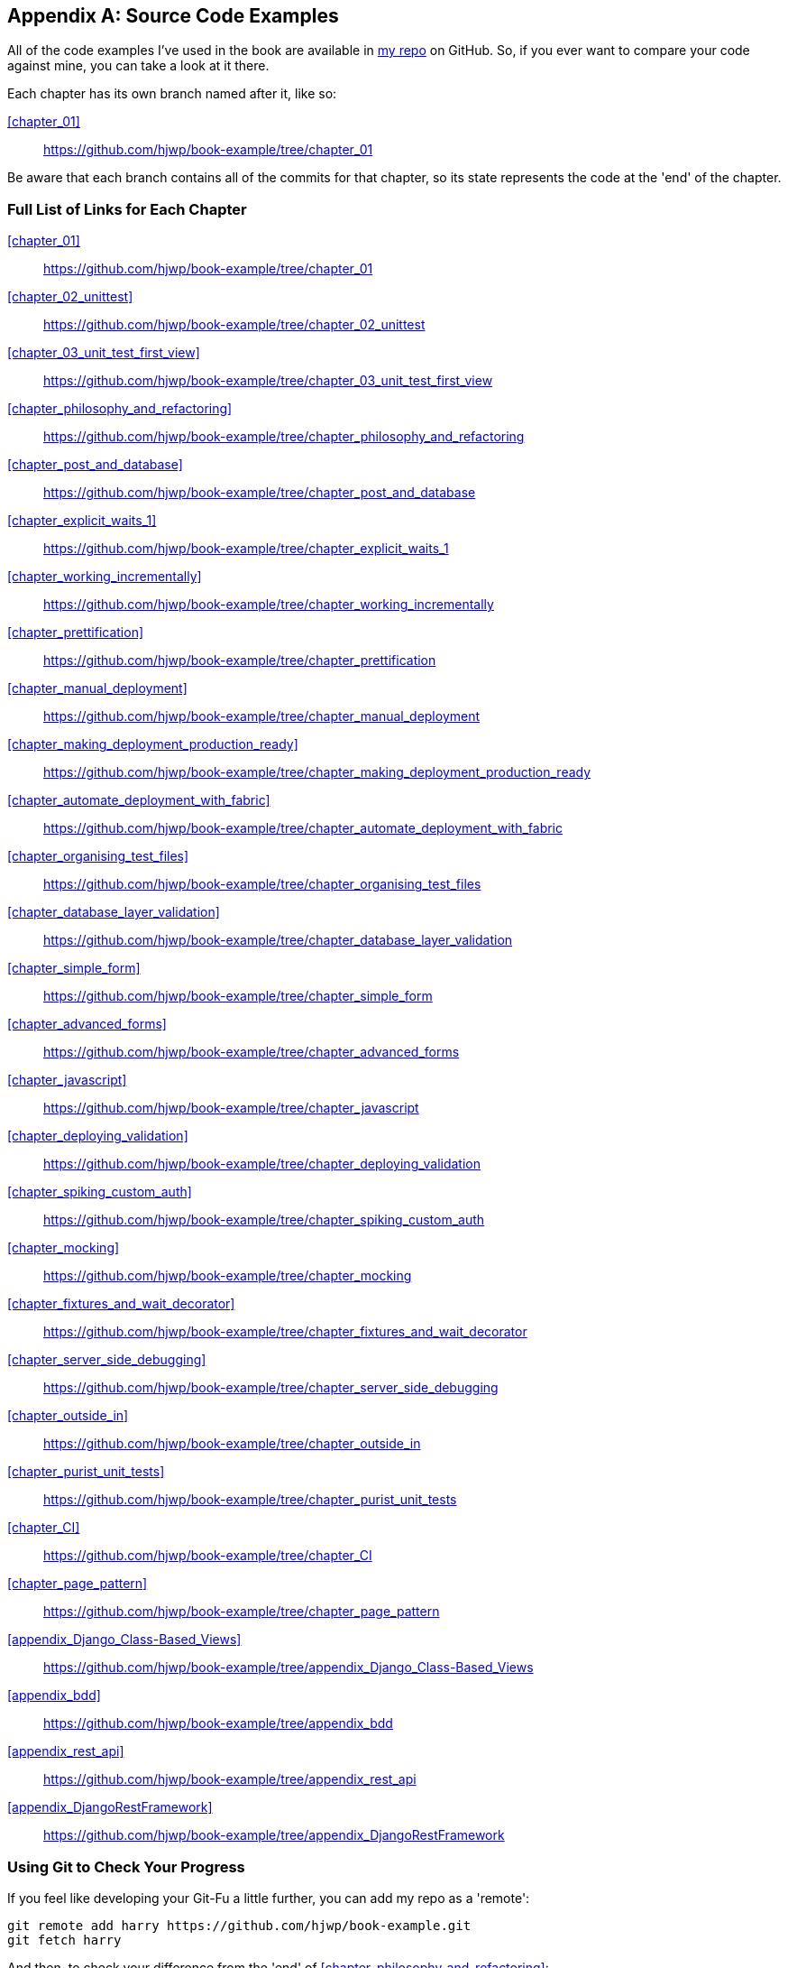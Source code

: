 [[appendix_github_links]]
[appendix]
Source Code Examples
--------------------

((("code examples, obtaining and using")))All
of the code examples I've used in
the book are available in https://github.com/hjwp/book-example/[my repo] on
GitHub.  So, if you ever want to compare your code against mine, you can take a
look at it there.

Each chapter has its own branch named after it, like so:

<<chapter_01>>:: https://github.com/hjwp/book-example/tree/chapter_01

Be aware that each branch contains all of the commits for that chapter,
so its state represents the code at the 'end' of the chapter.

Full List of Links for Each Chapter
~~~~~~~~~~~~~~~~~~~~~~~~~~~~~~~~~~~

<<chapter_01>>:: https://github.com/hjwp/book-example/tree/chapter_01
<<chapter_02_unittest>>:: https://github.com/hjwp/book-example/tree/chapter_02_unittest
<<chapter_03_unit_test_first_view>>:: https://github.com/hjwp/book-example/tree/chapter_03_unit_test_first_view
<<chapter_philosophy_and_refactoring>>:: https://github.com/hjwp/book-example/tree/chapter_philosophy_and_refactoring
<<chapter_post_and_database>>:: https://github.com/hjwp/book-example/tree/chapter_post_and_database
<<chapter_explicit_waits_1>>:: https://github.com/hjwp/book-example/tree/chapter_explicit_waits_1
<<chapter_working_incrementally>>:: https://github.com/hjwp/book-example/tree/chapter_working_incrementally
<<chapter_prettification>>:: https://github.com/hjwp/book-example/tree/chapter_prettification
<<chapter_manual_deployment>>:: https://github.com/hjwp/book-example/tree/chapter_manual_deployment
<<chapter_making_deployment_production_ready>>:: https://github.com/hjwp/book-example/tree/chapter_making_deployment_production_ready
<<chapter_automate_deployment_with_fabric>>:: https://github.com/hjwp/book-example/tree/chapter_automate_deployment_with_fabric
<<chapter_organising_test_files>>:: https://github.com/hjwp/book-example/tree/chapter_organising_test_files
<<chapter_database_layer_validation>>:: https://github.com/hjwp/book-example/tree/chapter_database_layer_validation
<<chapter_simple_form>>:: https://github.com/hjwp/book-example/tree/chapter_simple_form
<<chapter_advanced_forms>>:: https://github.com/hjwp/book-example/tree/chapter_advanced_forms
<<chapter_javascript>>:: https://github.com/hjwp/book-example/tree/chapter_javascript
<<chapter_deploying_validation>>:: https://github.com/hjwp/book-example/tree/chapter_deploying_validation
<<chapter_spiking_custom_auth>>:: https://github.com/hjwp/book-example/tree/chapter_spiking_custom_auth
<<chapter_mocking>>:: https://github.com/hjwp/book-example/tree/chapter_mocking
<<chapter_fixtures_and_wait_decorator>>:: https://github.com/hjwp/book-example/tree/chapter_fixtures_and_wait_decorator
<<chapter_server_side_debugging>>:: https://github.com/hjwp/book-example/tree/chapter_server_side_debugging
<<chapter_outside_in>>:: https://github.com/hjwp/book-example/tree/chapter_outside_in
<<chapter_purist_unit_tests>>:: https://github.com/hjwp/book-example/tree/chapter_purist_unit_tests
<<chapter_CI>>:: https://github.com/hjwp/book-example/tree/chapter_CI
<<chapter_page_pattern>>:: https://github.com/hjwp/book-example/tree/chapter_page_pattern
<<appendix_Django_Class-Based_Views>>:: https://github.com/hjwp/book-example/tree/appendix_Django_Class-Based_Views
<<appendix_bdd>>:: https://github.com/hjwp/book-example/tree/appendix_bdd
<<appendix_rest_api>>:: https://github.com/hjwp/book-example/tree/appendix_rest_api
<<appendix_DjangoRestFramework>>:: https://github.com/hjwp/book-example/tree/appendix_DjangoRestFramework



Using Git to Check Your Progress
~~~~~~~~~~~~~~~~~~~~~~~~~~~~~~~~

If you feel like developing your Git-Fu a little further, you can add
my repo as a 'remote':

[role="skipme"]
-----
git remote add harry https://github.com/hjwp/book-example.git
git fetch harry
-----

And then, to check your difference from the 'end' of <<chapter_philosophy_and_refactoring>>:

[role="skipme"]
----
git diff harry/chapter_philosophy_and_refactoring
----

Git can handle multiple remotes, so you can still do this even if you're
already pushing your code up to GitHub or Bitbucket.

Be aware that the precise order of, say, methods in a class may differ
between your version and mine.  It may make diffs hard to read.

Downloading a ZIP File for a Chapter
~~~~~~~~~~~~~~~~~~~~~~~~~~~~~~~~~~~~

If, for whatever reason, you want to "start from scratch" for a chapter, or
skip ahead,footnote:[I don't recommend skipping ahead. I haven't designed the
chapters to stand on their own; each relies on the previous ones, so it may be
more confusing than anything else...]
and/or you're just not comfortable with Git, you can download a version of my
code as a ZIP file, from URLs following this pattern:

https://github.com/hjwp/book-example/archive/chapter_01.zip

https://github.com/hjwp/book-example/archive/chapter_philosophy_and_refactoring.zip


Don't Let it Become a Crutch!
~~~~~~~~~~~~~~~~~~~~~~~~~~~~~

Try not to sneak a peek at the answers unless you're really, really stuck.
Like I said at the beginning of the last chapter, there's a lot of value in
debugging errors all by yourself, and in real life, there's no "harrys repo" to
check against and find all the answers.

